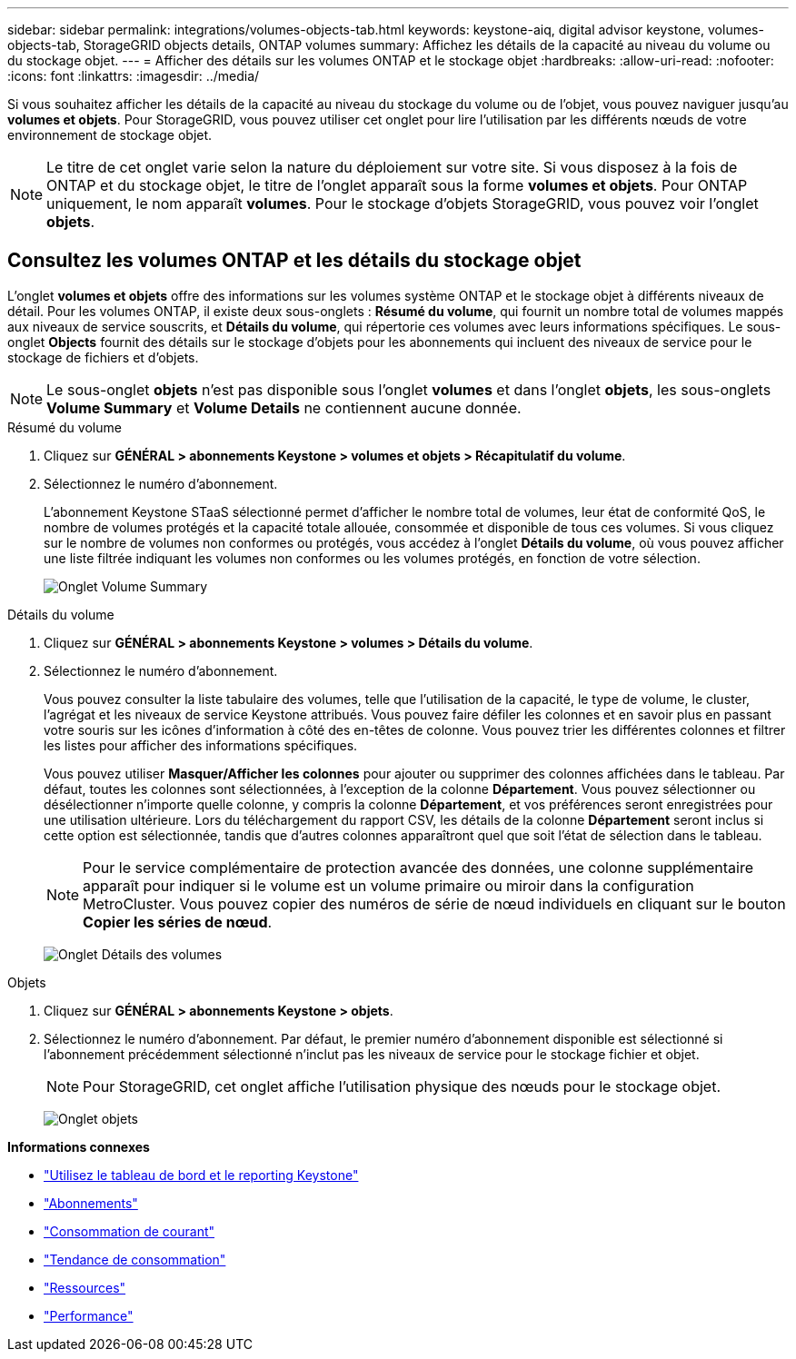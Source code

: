 ---
sidebar: sidebar 
permalink: integrations/volumes-objects-tab.html 
keywords: keystone-aiq, digital advisor keystone, volumes-objects-tab, StorageGRID objects details, ONTAP volumes 
summary: Affichez les détails de la capacité au niveau du volume ou du stockage objet. 
---
= Afficher des détails sur les volumes ONTAP et le stockage objet
:hardbreaks:
:allow-uri-read: 
:nofooter: 
:icons: font
:linkattrs: 
:imagesdir: ../media/


[role="lead"]
Si vous souhaitez afficher les détails de la capacité au niveau du stockage du volume ou de l'objet, vous pouvez naviguer jusqu'au *volumes et objets*. Pour StorageGRID, vous pouvez utiliser cet onglet pour lire l'utilisation par les différents nœuds de votre environnement de stockage objet.


NOTE: Le titre de cet onglet varie selon la nature du déploiement sur votre site. Si vous disposez à la fois de ONTAP et du stockage objet, le titre de l'onglet apparaît sous la forme *volumes et objets*. Pour ONTAP uniquement, le nom apparaît *volumes*. Pour le stockage d'objets StorageGRID, vous pouvez voir l'onglet *objets*.



== Consultez les volumes ONTAP et les détails du stockage objet

L'onglet *volumes et objets* offre des informations sur les volumes système ONTAP et le stockage objet à différents niveaux de détail. Pour les volumes ONTAP, il existe deux sous-onglets : *Résumé du volume*, qui fournit un nombre total de volumes mappés aux niveaux de service souscrits, et *Détails du volume*, qui répertorie ces volumes avec leurs informations spécifiques. Le sous-onglet *Objects* fournit des détails sur le stockage d'objets pour les abonnements qui incluent des niveaux de service pour le stockage de fichiers et d'objets.


NOTE: Le sous-onglet *objets* n'est pas disponible sous l'onglet *volumes* et dans l'onglet *objets*, les sous-onglets *Volume Summary* et *Volume Details* ne contiennent aucune donnée.

[role="tabbed-block"]
====
.Résumé du volume
--
. Cliquez sur *GÉNÉRAL > abonnements Keystone > volumes et objets > Récapitulatif du volume*.
. Sélectionnez le numéro d'abonnement.
+
L'abonnement Keystone STaaS sélectionné permet d'afficher le nombre total de volumes, leur état de conformité QoS, le nombre de volumes protégés et la capacité totale allouée, consommée et disponible de tous ces volumes. Si vous cliquez sur le nombre de volumes non conformes ou protégés, vous accédez à l'onglet *Détails du volume*, où vous pouvez afficher une liste filtrée indiquant les volumes non conformes ou les volumes protégés, en fonction de votre sélection.

+
image:volume-summary-2.png["Onglet Volume Summary"]



--
.Détails du volume
--
. Cliquez sur *GÉNÉRAL > abonnements Keystone > volumes > Détails du volume*.
. Sélectionnez le numéro d'abonnement.
+
Vous pouvez consulter la liste tabulaire des volumes, telle que l'utilisation de la capacité, le type de volume, le cluster, l'agrégat et les niveaux de service Keystone attribués. Vous pouvez faire défiler les colonnes et en savoir plus en passant votre souris sur les icônes d'information à côté des en-têtes de colonne. Vous pouvez trier les différentes colonnes et filtrer les listes pour afficher des informations spécifiques.

+
Vous pouvez utiliser *Masquer/Afficher les colonnes* pour ajouter ou supprimer des colonnes affichées dans le tableau. Par défaut, toutes les colonnes sont sélectionnées, à l'exception de la colonne *Département*. Vous pouvez sélectionner ou désélectionner n'importe quelle colonne, y compris la colonne *Département*, et vos préférences seront enregistrées pour une utilisation ultérieure. Lors du téléchargement du rapport CSV, les détails de la colonne *Département* seront inclus si cette option est sélectionnée, tandis que d'autres colonnes apparaîtront quel que soit l'état de sélection dans le tableau.

+

NOTE: Pour le service complémentaire de protection avancée des données, une colonne supplémentaire apparaît pour indiquer si le volume est un volume primaire ou miroir dans la configuration MetroCluster. Vous pouvez copier des numéros de série de nœud individuels en cliquant sur le bouton *Copier les séries de nœud*.

+
image:volume-details-3.png["Onglet Détails des volumes"]



--
.Objets
--
. Cliquez sur *GÉNÉRAL > abonnements Keystone > objets*.
. Sélectionnez le numéro d'abonnement. Par défaut, le premier numéro d'abonnement disponible est sélectionné si l'abonnement précédemment sélectionné n'inclut pas les niveaux de service pour le stockage fichier et objet.
+

NOTE: Pour StorageGRID, cet onglet affiche l'utilisation physique des nœuds pour le stockage objet.

+
image:objects-details.png["Onglet objets"]



--
====
*Informations connexes*

* link:../integrations/aiq-keystone-details.html["Utilisez le tableau de bord et le reporting Keystone"]
* link:../integrations/subscriptions-tab.html["Abonnements"]
* link:../integrations/current-usage-tab.html["Consommation de courant"]
* link:../integrations/capacity-trend-tab.html["Tendance de consommation"]
* link:../integrations/assets-tab.html["Ressources"]
* link:../integrations/performance-tab.html["Performance"]

